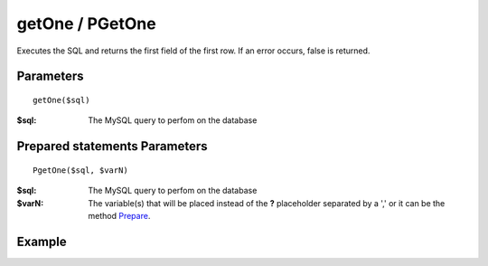 getOne / PGetOne
================

Executes the SQL and returns the first field of the first row. If an error
occurs, false is returned.

Parameters
..........

::

    getOne($sql)

:$sql: The MySQL query to perfom on the database

Prepared statements Parameters
..............................

::

    PgetOne($sql, $varN)

:$sql: The MySQL query to perfom on the database
:$varN: The variable(s) that will be placed instead of the **?** placeholder separated by a ',' or it can be the method `Prepare </en/latest/database/Prepare.html>`_.

Example
.......

.. code-block:: php
   :linenos:
   :emphasize-lines: 12

   <?php

   require_once 'dalmp.php';

   $user = getenv('MYSQL_USER') ?: 'root';
   $password = getenv('MYSQL_PASS') ?: '';

   $DSN = "utf8://$user:$password".'@127.0.0.1/test';

   $db = new DALMP\Database($DSN);

   $rs = $db->PGetOne('SELECT * FROM Country WHERE Region = ? LIMIT 1', 'Caribbean');

   // output of echo $rs: Aruba